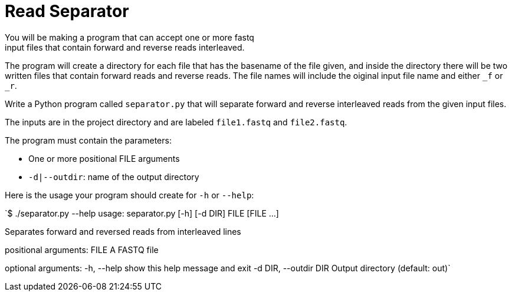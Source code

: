 = Read Separator
You will be making a program that can accept one or more fastq
input files that contain forward and reverse reads interleaved. 
The program will create a directory for each file that has the basename
of the file given, and inside the directory there will be two written 
files that contain forward reads and reverse reads. The file names will
include the oiginal input file name and either `_f` or `_r`.

Write a Python program called `separator.py` that will separate forward 
and reverse interleaved reads from the given input files.

The inputs are in the project directory and are labeled `file1.fastq`
and `file2.fastq`.


The program must contain the parameters:
  
    * One or more positional FILE arguments
    * `-d|--outdir`: name of the output directory

Here is the usage your program should create for `-h` or `--help`:


`$ ./separator.py --help
usage: separator.py [-h] [-d DIR] FILE [FILE ...]

Separates forward and reversed reads from interleaved lines

positional arguments:
  FILE                  A FASTQ file

optional arguments:
  -h, --help            show this help message and exit
  -d DIR, --outdir DIR  Output directory (default: out)`
